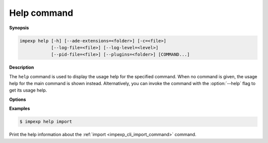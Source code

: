 .. _impexp_cli_help_command:

Help command
------------

**Synopsis**

.. code-block:: bash

   impexp help [-h] [--ade-extensions=<folder>] [-c=<file>]
               [--log-file=<file>] [--log-level=<level>]
               [--pid-file=<file>] [--plugins=<folder>] [COMMAND...]

**Description**

The ``help`` command is used to display the usage help for the
specified command. When no command is given, the usage help for
the main command is shown instead. Alternatively, you can invoke
the command with the :option:`--help` flag to get its usage help.

**Options**

.. option:: COMMAND...

   The name of the ``COMMAND`` for which the usage help shall be displayed.

**Examples**

.. code-block:: bash

   $ impexp help import

Print the help information about the :ref:`import <impexp_cli_import_command>` command.